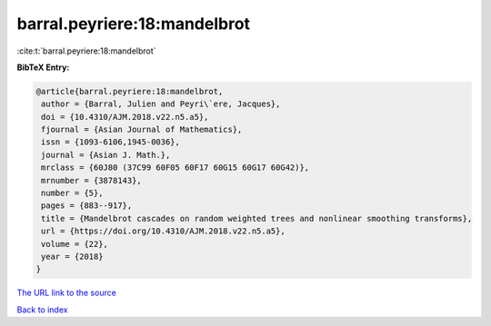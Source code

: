 barral.peyriere:18:mandelbrot
=============================

:cite:t:`barral.peyriere:18:mandelbrot`

**BibTeX Entry:**

.. code-block:: bibtex

   @article{barral.peyriere:18:mandelbrot,
    author = {Barral, Julien and Peyri\`ere, Jacques},
    doi = {10.4310/AJM.2018.v22.n5.a5},
    fjournal = {Asian Journal of Mathematics},
    issn = {1093-6106,1945-0036},
    journal = {Asian J. Math.},
    mrclass = {60J80 (37C99 60F05 60F17 60G15 60G17 60G42)},
    mrnumber = {3878143},
    number = {5},
    pages = {883--917},
    title = {Mandelbrot cascades on random weighted trees and nonlinear smoothing transforms},
    url = {https://doi.org/10.4310/AJM.2018.v22.n5.a5},
    volume = {22},
    year = {2018}
   }
`The URL link to the source <ttps://doi.org/10.4310/AJM.2018.v22.n5.a5}>`_


`Back to index <../By-Cite-Keys.html>`_
